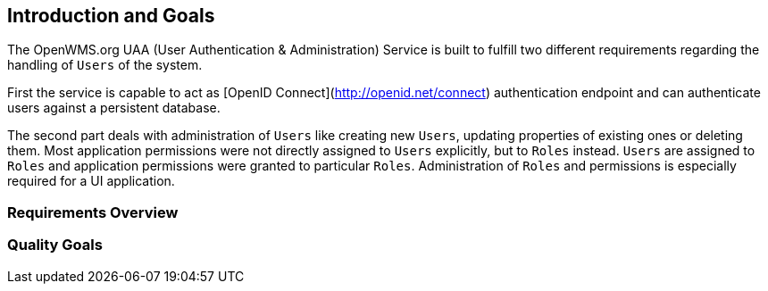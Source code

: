 [[section-introduction-and-goals]]
== Introduction and Goals
The OpenWMS.org UAA (User Authentication & Administration) Service is built to fulfill two different requirements regarding the handling of
`Users` of the system.

First the service is capable to act as [OpenID Connect](http://openid.net/connect) authentication endpoint and can authenticate users
against a persistent database.

The second part deals with administration of `Users` like creating new `Users`, updating properties of existing ones or deleting them. Most
application permissions were not directly assigned to `Users` explicitly, but to `Roles` instead. `Users` are assigned to `Roles` and
application permissions were granted to particular `Roles`. Administration of `Roles` and permissions is especially required for a UI
application.


=== Requirements Overview

=== Quality Goals
